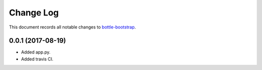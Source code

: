 ==========
Change Log
==========

This document records all notable changes to `bottle-bootstrap <https://github.com/arsho/bottle-bootstrap/>`_.

0.0.1 (2017-08-19)
---------------------

* Added app.py.
* Added travis CI.
